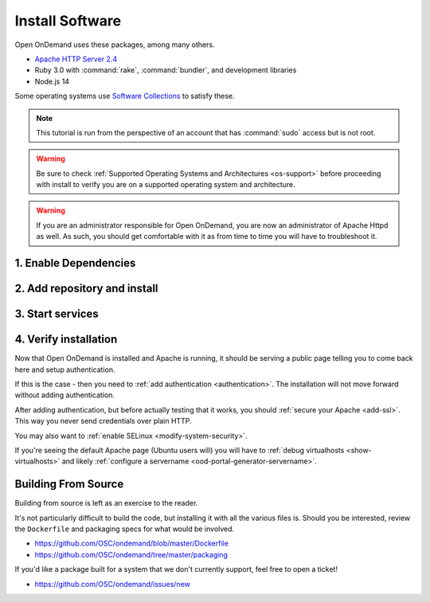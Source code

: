 .. _install-software:

Install Software
================

Open OnDemand uses these packages, among many others.

- `Apache HTTP Server 2.4`_
- Ruby 3.0 with :command:`rake`, :command:`bundler`, and development
  libraries
- Node.js 14

Some operating systems use `Software Collections`_ to satisfy these.

.. note::

   This tutorial is run from the perspective of an account that has
   :command:`sudo` access but is not root.

.. warning::

   Be sure to check :ref:`Supported Operating Systems and Architectures <os-support>` before proceeding with install to verify
   you are on a supported operating system and architecture.

..  warning::

  If you are an administrator responsible for Open OnDemand, you are now an administrator of
  Apache Httpd as well.  As such, you should get comfortable with it as from time to time you will
  have to troubleshoot it.

1. Enable Dependencies
----------------------

.. tabs::

   .. tab:: CentOS 7

      .. code-block:: sh

         sudo yum install centos-release-scl epel-release


   .. tab:: RockyLinux/Alma Linux 8

      .. code-block:: sh

         sudo dnf config-manager --set-enabled powertools
         sudo dnf install epel-release
         sudo dnf module enable ruby:3.1 nodejs:18

   .. tab:: RockyLinux/Alma Linux 9

      .. code-block:: sh

         sudo dnf config-manager --set-enabled crb
         sudo dnf install epel-release
         sudo dnf module enable ruby:3.1 nodejs:18

   .. tab:: RHEL 7

      .. warning::

         You may also need to enable the *Optional* channel and
         attach a subscription providing access to RHSCL to be able to use this
         repository.

      .. code-block:: sh

         sudo yum install epel-release
         sudo subscription-manager repos --enable=rhel-server-rhscl-7-rpms


   .. tab:: RHEL 8

      .. code-block:: sh

         sudo dnf install epel-release
         sudo dnf module enable ruby:3.1 nodejs:18
         sudo subscription-manager repos --enable codeready-builder-for-rhel-8-x86_64-rpms


   .. tab:: RHEL 9

      .. code-block:: sh

         sudo dnf install epel-release
         sudo dnf module enable ruby:3.1 nodejs:18
         sudo subscription-manager repos --enable codeready-builder-for-rhel-9-x86_64-rpms

2. Add repository and install
-----------------------------

   .. tabs::

      .. tab:: RedHat/CentOS 7

         .. code-block:: sh

            sudo yum install https://yum.osc.edu/ondemand/{{ ondemand_version }}/ondemand-release-web-{{ ondemand_version }}-1.el7.noarch.rpm

            sudo yum install ondemand

      .. tab:: RedHat/Rocky Linux/AlmaLinux 8

         .. code-block:: sh

            sudo dnf install https://yum.osc.edu/ondemand/{{ ondemand_version }}/ondemand-release-web-{{ ondemand_version }}-1.el8.noarch.rpm

            sudo dnf install ondemand

      .. tab:: RedHat/Rocky Linux/AlmaLinux 9

         .. code-block:: sh

            sudo dnf install https://yum.osc.edu/ondemand/{{ ondemand_version }}/ondemand-release-web-{{ ondemand_version }}-1.el9.noarch.rpm

            sudo dnf install ondemand

      .. tab:: Ubuntu 20.04

         .. code-block:: sh

            sudo apt install apt-transport-https ca-certificates
            wget -O /tmp/ondemand-release-web_{{ ondemand_version }}.0-focal_all.deb https://apt.osc.edu/ondemand/{{ ondemand_version }}/ondemand-release-web_{{ ondemand_version }}.0-focal_all.deb
            sudo apt install /tmp/ondemand-release-web_{{ ondemand_version }}.0-focal_all.deb
            sudo apt update

            sudo apt install ondemand

      .. tab:: Ubuntu 22.04

         .. code-block:: sh

            sudo apt install apt-transport-https ca-certificates
            wget -O /tmp/ondemand-release-web_{{ ondemand_version }}.0-jammy_all.deb https://apt.osc.edu/ondemand/{{ ondemand_version }}/ondemand-release-web_{{ ondemand_version }}.0-jammy_all.deb
            sudo apt install /tmp/ondemand-release-web_{{ ondemand_version }}.0-jammy_all.deb
            sudo apt update

            sudo apt install ondemand

      .. tab:: Amazon Linux 2023

         .. code-block:: sh

            sudo dnf install https://yum.osc.edu/ondemand/{{ ondemand_version }}/ondemand-release-web-{{ ondemand_version }}-1.amzn2023.noarch.rpm

            sudo dnf install ondemand

3. Start services
-----------------

   .. tabs::

      .. tab:: RHEL/CentOS 7

        .. code-block:: sh

          sudo systemctl start httpd24-httpd
          sudo systemctl enable httpd24-httpd


      .. tab:: RHEL/Rocky 8 & 9

         .. code-block:: sh

          sudo systemctl start httpd
          sudo systemctl enable httpd

      .. tab:: Ubuntu

         .. code-block:: sh

          sudo systemctl start apache2
          sudo systemctl enable apache2

      .. tab:: Amazon Linux 2023

         .. code-block:: sh

          sudo systemctl start httpd
          sudo systemctl enable httpd

4. Verify installation
----------------------

Now that Open OnDemand is installed and Apache is running, it should be serving
a public page telling you to come back here and setup authentication.

If this is the case - then you need to :ref:`add authentication <authentication>`.
The installation will not move forward without adding authentication.

After adding authentication, but before actually testing that it works, you should
:ref:`secure your Apache <add-ssl>`. This way you never send credentials over plain HTTP.

You may also want to :ref:`enable SELinux <modify-system-security>`.

If you're seeing the default Apache page (Ubuntu users will) you will have to :ref:`debug virtualhosts <show-virtualhosts>`
and likely :ref:`configure a servername <ood-portal-generator-servername>`.

Building From Source
--------------------

Building from source is left as an exercise to the reader. 
     
It's not particularly difficult to build the code, but installing it with all the various files is. Should you be interested, 
review the ``Dockerfile`` and packaging specs for what would be involved.

- https://github.com/OSC/ondemand/blob/master/Dockerfile
- https://github.com/OSC/ondemand/tree/master/packaging

If you'd like a package built for a system that we don't currently support, feel free to open a ticket!

- https://github.com/OSC/ondemand/issues/new

.. _software collections: https://www.softwarecollections.org/en/
.. _apache http server 2.4: https://www.softwarecollections.org/en/scls/rhscl/httpd24/
.. _ohio supercomputer center: https://www.osc.edu/
